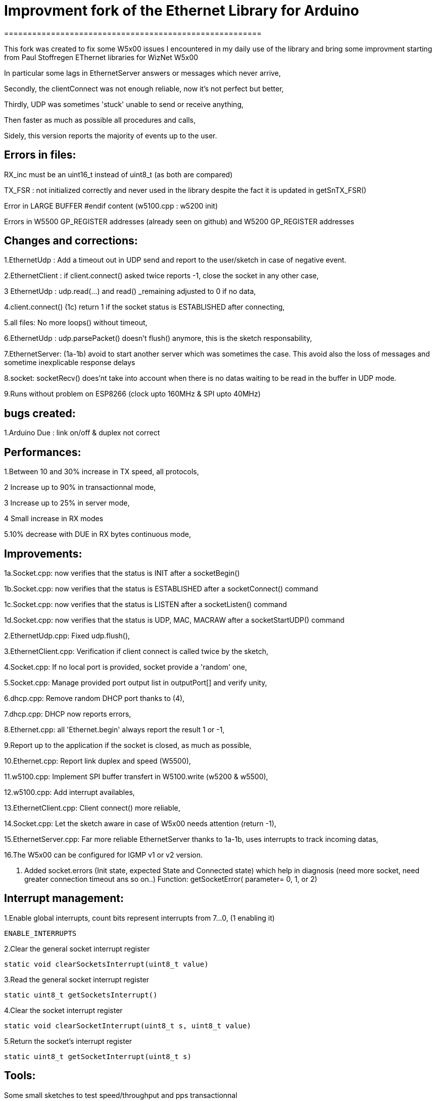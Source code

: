 = Improvment fork of the Ethernet Library for Arduino =
=======================================================

This fork was created to fix some W5x00 issues I encountered in my daily use of the library and bring some improvment starting from Paul Stoffregen EThernet libraries for WizNet W5x00

In particular some lags in EthernetServer answers or messages which never arrive,

Secondly, the clientConnect was not enough reliable, now it's not perfect but better,

Thirdly, UDP was sometimes 'stuck' unable to send or receive anything,

Then faster as much as possible all procedures and calls,

Sidely, this version reports the majority of events up to the user.



Errors in files:
-----------------
RX_inc must be an uint16_t instead of uint8_t (as both are compared)

TX_FSR : not initialized correctly and never used in the library despite the fact it is updated in getSnTX_FSR()

Error in LARGE BUFFER #endif content (w5100.cpp : w5200 init)

Errors in W5500 GP_REGISTER addresses (already seen on github) and W5200 GP_REGISTER addresses


Changes and corrections:
------------------------
1.EthernetUdp : Add a timeout out in UDP send and report to the user/sketch in case of negative event.

2.EthernetClient : if client.connect() asked twice reports -1, close the socket in any other case,

3 EthernetUdp : udp.read(...) and read() _remaining adjusted to 0 if no data,

4.client.connect() (1c) return 1 if the socket status is ESTABLISHED after connecting,

5.all files: No more loops() without timeout,

6.EthernetUdp : udp.parsePacket() doesn't flush() anymore, this is the sketch responsability,

7.EthernetServer: (1a-1b) avoid to start another server which was sometimes the case. This avoid also the loss of messages and sometime inexplicable response delays

8.socket: socketRecv() does'nt take into account when there is no datas waiting to be read in the buffer in UDP mode.
    
9.Runs without problem on ESP8266 (clock upto 160MHz & SPI upto 40MHz)


bugs created:
-------------
1.Arduino Due : link on/off & duplex not correct


Performances:
-------------
1.Between 10 and 30% increase in TX speed, all protocols,

2 Increase up to 90% in transactionnal mode,

3 Increase up to 25% in server mode,

4 Small increase in RX modes

5.10% decrease with DUE in RX bytes continuous mode,


Improvements:
-------------
1a.Socket.cpp: now verifies that the status is INIT after a socketBegin()

1b.Socket.cpp: now verifies that the status is ESTABLISHED after a socketConnect() command

1c.Socket.cpp: now verifies that the status is LISTEN after a socketListen() command

1d.Socket.cpp: now verifies that the status is UDP, MAC, MACRAW after a socketStartUDP() command

2.EthernetUdp.cpp: Fixed udp.flush(),

3.EthernetClient.cpp: Verification if client connect is called twice by the sketch,

4.Socket.cpp: If no local port is provided, socket provide a 'random' one,

5.Socket.cpp: Manage provided port output list in outputPort[] and verify unity,

6.dhcp.cpp: Remove random DHCP port thanks to (4),

7.dhcp.cpp: DHCP now reports errors,

8.Ethernet.cpp: all 'Ethernet.begin' always report the result 1 or -1,

9.Report up to the application if the socket is closed, as much as possible,

10.Ethernet.cpp: Report link duplex and speed (W5500),

11.w5100.cpp: Implement SPI buffer transfert in W5100.write (w5200 & w5500),

12.w5100.cpp: Add interrupt availables,

13.EthernetClient.cpp: Client connect() more reliable,

14.Socket.cpp: Let the sketch aware in case of W5x00 needs attention (return -1),

15.EthernetServer.cpp: Far more reliable EthernetServer thanks to 1a-1b, uses interrupts to track incoming datas,

16.The W5x00 can be configured for IGMP v1 or v2 version.

17. Added socket.errors (Init state, expected State and Connected state) which help in diagnosis (need more socket, need greater connection timeout ans so on..)
	 Function: getSocketError( parameter= 0, 1, or 2)

Interrupt management:
---------------------
1.Enable global interrupts, count bits represent interrupts from 7...0, (1 enabling it)

  ENABLE_INTERRUPTS
  
2.Clear the general socket interrupt register

  static void clearSocketsInterrupt(uint8_t value)
  
3.Read the general socket interrupt register

  static uint8_t getSocketsInterrupt()
  
4.Clear the socket interrupt register

  static void clearSocketInterrupt(uint8_t s, uint8_t value)
  
5.Return the socket's interrupt register

  static uint8_t getSocketInterrupt(uint8_t s)
  
  
Tools:
------
Some small sketches to test speed/throughput and pps transactionnal


Errors:
-------
Surely, there may still have some errors/improvements to find/make


